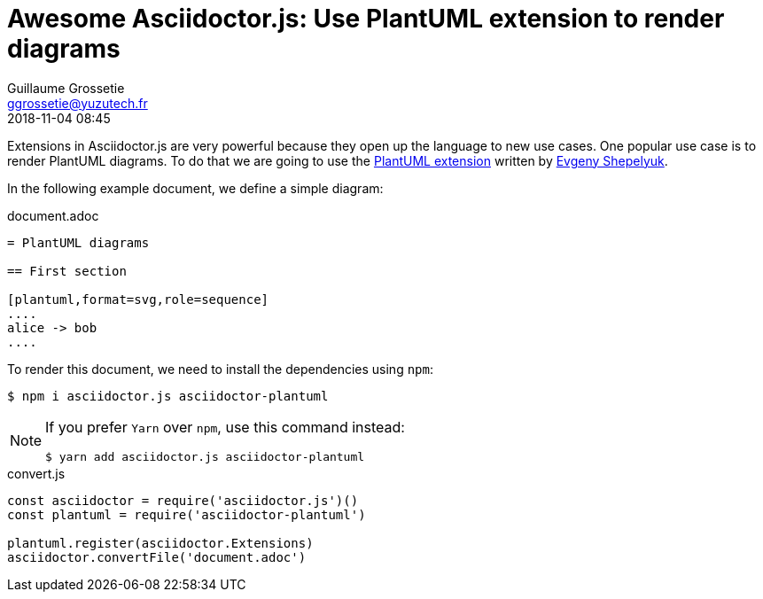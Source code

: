 = Awesome Asciidoctor.js: Use PlantUML extension to render diagrams
Guillaume Grossetie <ggrossetie@yuzutech.fr>
:revdate: 2018-11-04 08:45
:description: Extensions in Asciidoctor.js are very powerful. \
This article will show you how to use extension to render PlantUML diagrams.
:page-tags: Asciidoctor.js, PlantUML
:page-featured:
:uri-eshepelyuk-gh: https://github.com/eshepelyuk
:uri-plantuml-extension-gh: https://github.com/eshepelyuk/asciidoctor-plantuml.js

Extensions in Asciidoctor.js are very powerful because they open up the language to new use cases.
One popular use case is to render PlantUML diagrams.
To do that we are going to use the {uri-plantuml-extension-gh}[PlantUML extension] written by {uri-eshepelyuk-gh}[Evgeny Shepelyuk].

In the following example document, we define a simple diagram:

.document.adoc
[source,asciidoc]
----
= PlantUML diagrams

== First section

[plantuml,format=svg,role=sequence]
....
alice -> bob
....
----

To render this document, we need to install the dependencies using `npm`:

 $ npm i asciidoctor.js asciidoctor-plantuml

[NOTE]
====
If you prefer `Yarn` over `npm`, use this command instead:

 $ yarn add asciidoctor.js asciidoctor-plantuml
====


.convert.js
[source,js]
----
const asciidoctor = require('asciidoctor.js')()
const plantuml = require('asciidoctor-plantuml')

plantuml.register(asciidoctor.Extensions)
asciidoctor.convertFile('document.adoc')
----
